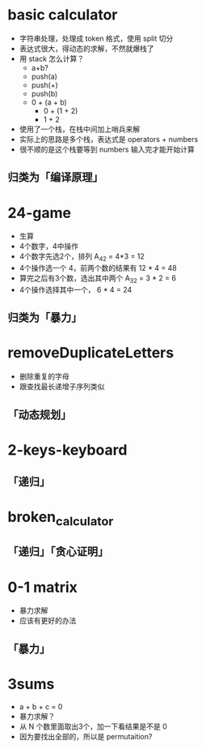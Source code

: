 * basic calculator
  - 字符串处理，处理成 token 格式，使用 split 切分
  - 表达式很大，得动态的求解，不然就爆栈了
  - 用 stack 怎么计算？
    - a+b?
    - push(a)
    - push(+)
    - push(b)
    - 0 + (a + b)
      - 0 + (1 + 2)
      - 1 + 2
  - 使用了一个栈，在栈中间加上哨兵来解
  - 实际上的思路是多个栈，表达式是 operators + numbers
  - 很不顺的是这个栈要等到 numbers 输入完才能开始计算
** 归类为「编译原理」

* 24-game
  - 生算
  - 4个数字，4中操作
  - 4个数字先选2个，排列 A_4_2 = 4*3 = 12
  - 4个操作选一个 4，前两个数的结果有 12 * 4 = 48
  - 算完之后有3个数，选出其中两个 A_3_2 = 3 * 2 = 6
  - 4个操作选择其中一个， 6 * 4 = 24
** 归类为「暴力」
* removeDuplicateLetters
  - 删除重复的字母
  - 跟查找最长递增子序列类似
** 「动态规划」
* 2-keys-keyboard
** 「递归」
* broken_calculator
** 「递归」「贪心证明」
* 0-1 matrix
  - 暴力求解
  - 应该有更好的办法
** 「暴力」
* 3sums
  - a + b + c = 0
  - 暴力求解？
  - 从 N 个数里面取出3个，加一下看结果是不是 0
  - 因为要找出全部的，所以是 permutaition?
